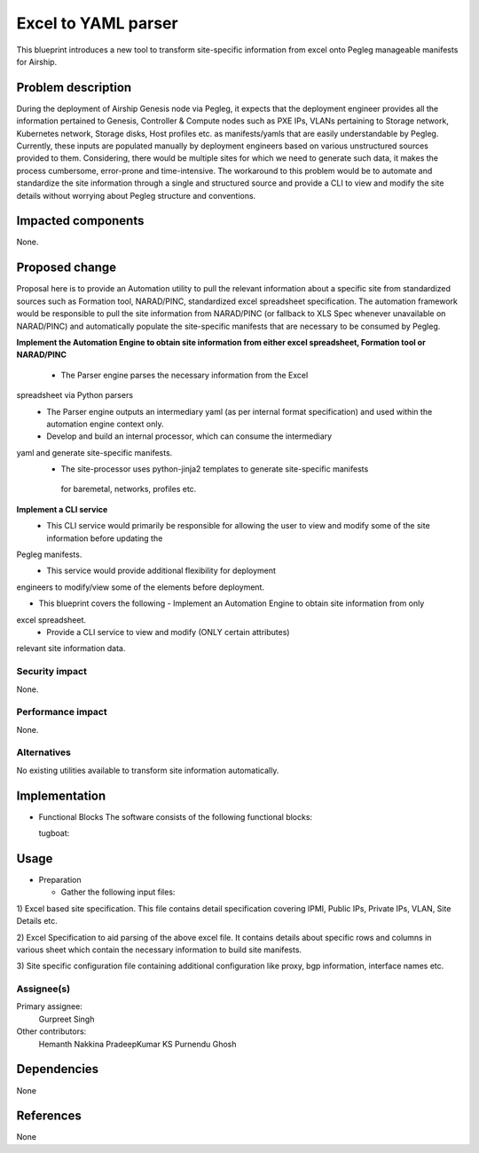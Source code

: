 ..
  This work is licensed under a Creative Commons Attribution 3.0 Unported
  License.

  http://creativecommons.org/licenses/by/3.0/legalcode

=====================================
Excel to YAML parser
=====================================

This blueprint introduces a new tool to transform site-specific information
from excel onto Pegleg manageable manifests for Airship.

Problem description
===================

During the deployment of Airship Genesis node via Pegleg, it expects that
the deployment engineer provides all the information pertained to Genesis,
Controller & Compute nodes such as PXE IPs, VLANs pertaining to Storage
network, Kubernetes network, Storage disks, Host profiles etc. as
manifests/yamls that are easily understandable by Pegleg.
Currently, these inputs are populated manually by deployment engineers based
on various unstructured sources provided to them. Considering, there would be
multiple sites for which we need to generate such data, it makes the process
cumbersome, error-prone and time-intensive.
The workaround to this problem would be to automate and standardize the site
information through a single and structured source and provide a CLI to
view and modify the site details without worrying about Pegleg structure and
conventions.

Impacted components
===================

None.

Proposed change
===============

Proposal here is to provide an Automation utility to pull the relevant
information about a specific site from standardized sources such as Formation
tool, NARAD/PINC, standardized excel spreadsheet specification. The automation
framework would be responsible to pull the site information from NARAD/PINC
(or fallback to XLS Spec whenever unavailable on NARAD/PINC)
and automatically populate the site-specific manifests that are necessary to
be consumed by Pegleg.

**Implement the Automation Engine to obtain site information from either excel
spreadsheet, Formation tool or NARAD/PINC**

   -    The Parser engine parses the necessary information from the Excel
spreadsheet via Python parsers
   -	The Parser engine outputs an intermediary yaml (as per internal format
        specification) and used within the automation engine context only.
   -	Develop and build  an internal  processor, which can consume the intermediary
yaml and generate site-specific manifests. 
   -    The site-processor uses python-jinja2 templates to generate site-specific manifests
     for baremetal, networks, profiles etc.

**Implement a CLI service**
   -	This CLI service would primarily be responsible for allowing the user
        to view and modify some of the site information before updating the
Pegleg manifests.
   -	This service would provide additional flexibility for deployment
engineers to modify/view some of the elements before deployment.

*  This blueprint covers the following
   -	Implement an Automation Engine to obtain site information from only
excel spreadsheet.
   -	Provide a CLI service to view and modify (ONLY certain attributes)
relevant site information data.

Security impact
---------------

None.

Performance impact
------------------

None.

Alternatives
------------

No existing utilities available to transform site information automatically.

Implementation
==============
* Functional Blocks
  The software consists of the following functional blocks:
  
  tugboat:

Usage
=====
* Preparation

  - Gather the following input files:

1) Excel based site specification. This file contains detail specification
covering IPMI, Public IPs, Private IPs, VLAN, Site Details etc.

2) Excel Specification to aid parsing of the above excel file. It contains
details about specific rows and columns in various sheet which contain the
necessary information to build site manifests.

3) Site specific configuration file containing additional configuration like
proxy, bgp information, interface names etc.


Assignee(s)
-----------

Primary assignee:
  Gurpreet Singh

Other contributors:
  Hemanth Nakkina
  PradeepKumar KS
  Purnendu Ghosh

Dependencies
============

None

References
==========

None
